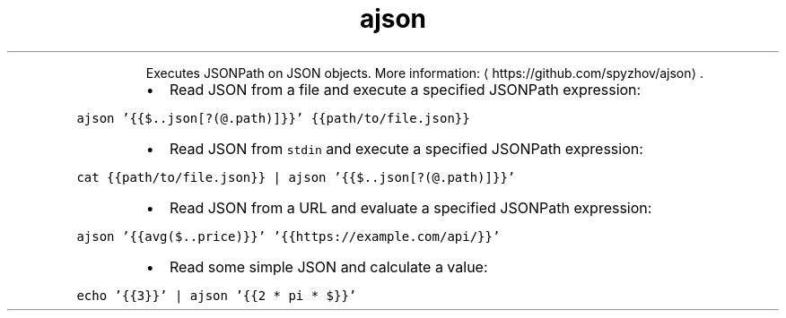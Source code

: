 .TH ajson
.PP
.RS
Executes JSONPath on JSON objects.
More information: \[la]https://github.com/spyzhov/ajson\[ra]\&.
.RE
.RS
.IP \(bu 2
Read JSON from a file and execute a specified JSONPath expression:
.RE
.PP
\fB\fCajson '{{$..json[?(@.path)]}}' {{path/to/file.json}}\fR
.RS
.IP \(bu 2
Read JSON from \fB\fCstdin\fR and execute a specified JSONPath expression:
.RE
.PP
\fB\fCcat {{path/to/file.json}} | ajson '{{$..json[?(@.path)]}}'\fR
.RS
.IP \(bu 2
Read JSON from a URL and evaluate a specified JSONPath expression:
.RE
.PP
\fB\fCajson '{{avg($..price)}}' '{{https://example.com/api/}}'\fR
.RS
.IP \(bu 2
Read some simple JSON and calculate a value:
.RE
.PP
\fB\fCecho '{{3}}' | ajson '{{2 * pi * $}}'\fR
